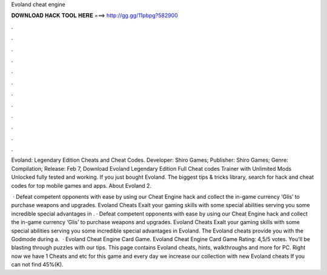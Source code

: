 Evoland cheat engine



𝐃𝐎𝐖𝐍𝐋𝐎𝐀𝐃 𝐇𝐀𝐂𝐊 𝐓𝐎𝐎𝐋 𝐇𝐄𝐑𝐄 ===> http://gg.gg/11pbpg?582900



.



.



.



.



.



.



.



.



.



.



.



.

Evoland: Legendary Edition Cheats and Cheat Codes. Developer: Shiro Games; Publisher: Shiro Games; Genre: Compilation; Release: Feb 7,  Download Evoland Legendary Edition Full Cheat codes Trainer with Unlimited Mods Unlocked fully tested and working. If you just bought Evoland. The biggest tips & tricks library, search for hack and cheat codes for top mobile games and apps. About Evoland 2.

 · Defeat competent opponents with ease by using our Cheat Engine hack and collect the in-game currency ‘Glis’ to purchase weapons and upgrades. Evoland Cheats Exalt your gaming skills with some special abilities serving you some incredible special advantages in . · Defeat competent opponents with ease by using our Cheat Engine hack and collect the in-game currency ‘Glis’ to purchase weapons and upgrades. Evoland Cheats Exalt your gaming skills with some special abilities serving you some incredible special advantages in Evoland. The Evoland cheats provide you with the Godmode during a.  · Evoland Cheat Engine Card Game. Evoland Cheat Engine Card Game Rating: 4,5/5 votes. You'll be blasting through puzzles with our tips. This page contains Evoland cheats, hints, walkthroughs and more for PC. Right now we have 1 Cheats and etc for this game and every day we increase our collection with new Evoland cheats If you can not find 45%(K).
